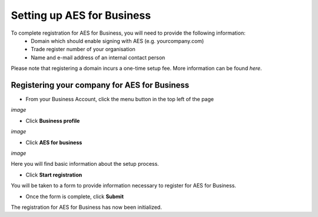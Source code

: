 ===========================
Setting up AES for Business
===========================

To complete registration for AES for Business, you will need to provide the following information:
  - Domain which should enable signing with AES (e.g. yourcompany.com)
  - Trade register number of your organisation
  - Name and e-mail address of an internal contact person

Please note that registering a domain incurs a one-time setup fee. More information can be found *here*.

Registering your company for AES for Business
---------------------------------------------

- From your Business Account, click the menu button in the top left of the page

*image*

- Click **Business profile**

*image*

- Click **AES for business**

*image*

Here you will find basic information about the setup process.

- Click **Start registration**

You will be taken to a form to provide information necessary to register for AES for Business.

- Once the form is complete, click **Submit**

The registration for AES for Business has now been initialized.
